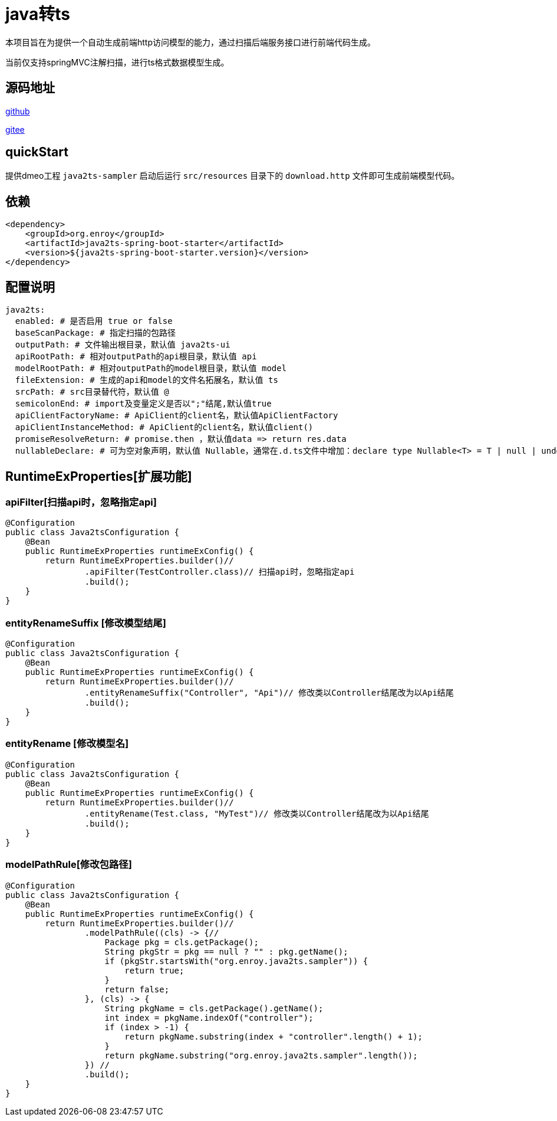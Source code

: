 = java转ts

本项目旨在为提供一个自动生成前端http访问模型的能力，通过扫描后端服务接口进行前端代码生成。

当前仅支持springMVC注解扫描，进行ts格式数据模型生成。

== 源码地址

https://gitee.com/enroy/java2ts.git[github]

https://gitee.com/enroy/java2ts.git[gitee]

== quickStart

提供dmeo工程 `java2ts-sampler` 启动后运行 `src/resources` 目录下的 `download.http` 文件即可生成前端模型代码。

== 依赖

[source,xml]
----
<dependency>
    <groupId>org.enroy</groupId>
    <artifactId>java2ts-spring-boot-starter</artifactId>
    <version>${java2ts-spring-boot-starter.version}</version>
</dependency>
----

== 配置说明

[source,yaml]
----
java2ts:
  enabled: # 是否启用 true or false
  baseScanPackage: # 指定扫描的包路径
  outputPath: # 文件输出根目录，默认值 java2ts-ui
  apiRootPath: # 相对outputPath的api根目录，默认值 api
  modelRootPath: # 相对outputPath的model根目录，默认值 model
  fileExtension: # 生成的api和model的文件名拓展名，默认值 ts
  srcPath: # src目录替代符，默认值 @
  semicolonEnd: # import及变量定义是否以";"结尾,默认值true
  apiClientFactoryName: # ApiClient的client名，默认值ApiClientFactory
  apiClientInstanceMethod: # ApiClient的client名，默认值client()
  promiseResolveReturn: # promise.then ，默认值data => return res.data
  nullableDeclare: # 可为空对象声明，默认值 Nullable，通常在.d.ts文件中增加：declare type Nullable<T> = T | null | undefined;
----

== RuntimeExProperties[扩展功能]

=== apiFilter[扫描api时，忽略指定api]

[source,java]
----
@Configuration
public class Java2tsConfiguration {
    @Bean
    public RuntimeExProperties runtimeExConfig() {
        return RuntimeExProperties.builder()//
                .apiFilter(TestController.class)// 扫描api时，忽略指定api
                .build();
    }
}

----

=== entityRenameSuffix [修改模型结尾]

[source,java]
----
@Configuration
public class Java2tsConfiguration {
    @Bean
    public RuntimeExProperties runtimeExConfig() {
        return RuntimeExProperties.builder()//
                .entityRenameSuffix("Controller", "Api")// 修改类以Controller结尾改为以Api结尾
                .build();
    }
}
----

=== entityRename [修改模型名]

[source,java]
----
@Configuration
public class Java2tsConfiguration {
    @Bean
    public RuntimeExProperties runtimeExConfig() {
        return RuntimeExProperties.builder()//
                .entityRename(Test.class, "MyTest")// 修改类以Controller结尾改为以Api结尾
                .build();
    }
}
----

=== modelPathRule[修改包路径]

[source,java]
----
@Configuration
public class Java2tsConfiguration {
    @Bean
    public RuntimeExProperties runtimeExConfig() {
        return RuntimeExProperties.builder()//
                .modelPathRule((cls) -> {//
                    Package pkg = cls.getPackage();
                    String pkgStr = pkg == null ? "" : pkg.getName();
                    if (pkgStr.startsWith("org.enroy.java2ts.sampler")) {
                        return true;
                    }
                    return false;
                }, (cls) -> {
                    String pkgName = cls.getPackage().getName();
                    int index = pkgName.indexOf("controller");
                    if (index > -1) {
                        return pkgName.substring(index + "controller".length() + 1);
                    }
                    return pkgName.substring("org.enroy.java2ts.sampler".length());
                }) //
                .build();
    }
}
----
